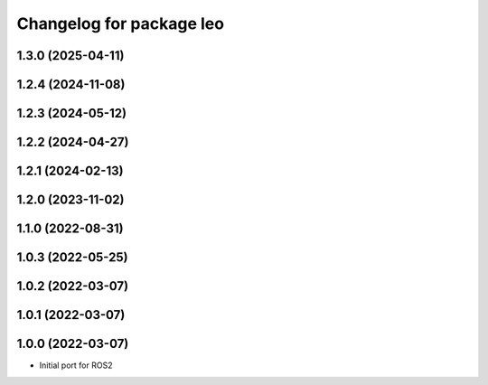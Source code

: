 ^^^^^^^^^^^^^^^^^^^^^^^^^
Changelog for package leo
^^^^^^^^^^^^^^^^^^^^^^^^^

1.3.0 (2025-04-11)
------------------

1.2.4 (2024-11-08)
------------------

1.2.3 (2024-05-12)
------------------

1.2.2 (2024-04-27)
------------------

1.2.1 (2024-02-13)
------------------

1.2.0 (2023-11-02)
------------------

1.1.0 (2022-08-31)
------------------

1.0.3 (2022-05-25)
------------------

1.0.2 (2022-03-07)
------------------

1.0.1 (2022-03-07)
------------------

1.0.0 (2022-03-07)
------------------
* Initial port for ROS2
